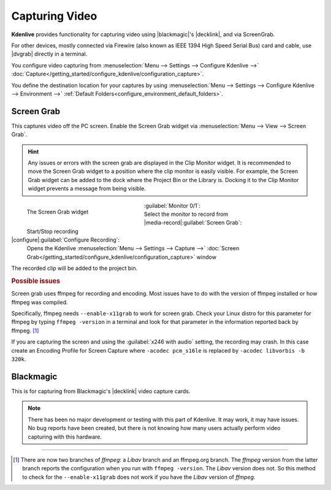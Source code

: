 .. meta::
   :description: Kdenlive Documentation - Capturing Video
   :keywords: KDE, Kdenlive, project bin, file, management, capturing, video, documentation, user manual, video editor, open source, free, learn, easy

.. metadata-placeholder

   :authors: - Annew (https://userbase.kde.org/User:Annew)
             - Claus Christensen
             - Yuri Chornoivan
             - Ttguy (https://userbase.kde.org/User:Ttguy)
             - Bushuev (https://userbase.kde.org/User:Bushuev)
             - Jessej (https://userbase.kde.org/User:Jessej)
             - Jack (https://userbase.kde.org/User:Jack)
             - Roger (https://userbase.kde.org/User:Roger)
             - Julius Künzel <jk.kdedev@smartlab.uber.space
             - Eugen Mohr <to_be_documented>
             - Bernd Jordan (https://discuss.kde.org/u/berndmj)

   :license: Creative Commons License SA 4.0


.. |dvgrab| raw:: html

   <a href="http://linux.die.net/man/1/dvgrab" target="_blank">dvgrab</a>

.. |blackmagic| raw:: html

   <a href="https://www.blackmagicdesign.com" target="_blank">Blackmagic</a>

.. |decklink| raw:: html

   <a href="https://www.blackmagicdesign.com/products/decklink" target="_blank">Decklink</a>


Capturing Video
===============

**Kdenlive** provides functionality for capturing video using |blackmagic|'s |decklink|, and via ScreenGrab.

For other devices, mostly connected via Firewire (also known as IEEE 1394 High Speed Serial Bus) card and cable, use |dvgrab| directly in a terminal.

You configure video capturing from :menuselection:`Menu --> Settings --> Configure Kdenlive -->` :doc:`Capture</getting_started/configure_kdenlive/configuration_capture>`.

You define the destination location for your captures by using :menuselection:`Menu --> Settings --> Configure Kdenlive --> Environment -->` :ref:`Default Folders<configure_environment_default_folders>`.


Screen Grab
-----------

This captures video off the PC screen. Enable the Screen Grab widget via :menuselection:`Menu --> View --> Screen Grab`.

.. hint:: 
  Any issues or errors with the screen grab are displayed in the Clip Monitor widget. It is recommended to move the Screen Grab widget to a position where the clip monitor is easily visible. For example, the Screen Grab widget can be added to the dock where the Project Bin or the Library is. Docking it to the Clip Monitor widget prevents a message from being visible.

.. figure:: /images/project_and_asset_management/capture_screen_grab.webp
   :width: 292px
   :figwidth: 292px
   :align: left
   :alt: 
   
   The Screen Grab widget

:guilabel:`Monitor 0/1`:
  Select the monitor to record from

|media-record|\ :guilabel:`Screen Grab`:
  Start/Stop recording

|configure|\ :guilabel:`Configure Recording`:
  Opens the Kdenlive :menuselection:`Menu --> Settings --> Capture -->` :doc:`Screen Grab</getting_started/configure_kdenlive/configuration_capture>` window

.. rst-class:: clear-both

The recorded clip will be added to the project bin.

.. rubric:: Possible issues

Screen grab uses ffmpeg for recording and encoding. Most issues have to do with the version of ffmpeg installed or how ffmpeg was compiled.

Specifically, ffmpeg needs ``--enable-x11grab`` to work for screen grab. Check your Linux distro for this parameter for ffmpeg by typing ``ffmpeg -version`` in a terminal and look for that parameter in the information reported back by ffmpeg. [1]_ 

If you are capturing the screen and using the :guilabel:`x246 with audio` setting, the recording may crash. In this case create an Encoding Profile for Screen Capture where ``-acodec pcm_s16le``  is replaced by ``-acodec libvorbis -b 320k``.


Blackmagic
----------

This is for capturing from Blackmagic's |decklink| video capture cards.

.. note:: 
  There has been no major development or testing with this part of Kdenlive. It may work, it may have issues. No bug reports have been created, but there is not knowing how many users actually perform video capturing with this hardware.



----

.. [1] There are now two branches of *ffmpeg*: a *Libav* branch and an ffmpeg.org branch. The *ffmpeg* version from the latter branch reports the configuration when you run with ``ffmpeg -version``. The *Libav* version does not. So this method to check for the ``--enable-x11grab`` does not work if you have the *Libav* version of *ffmpeg*.
